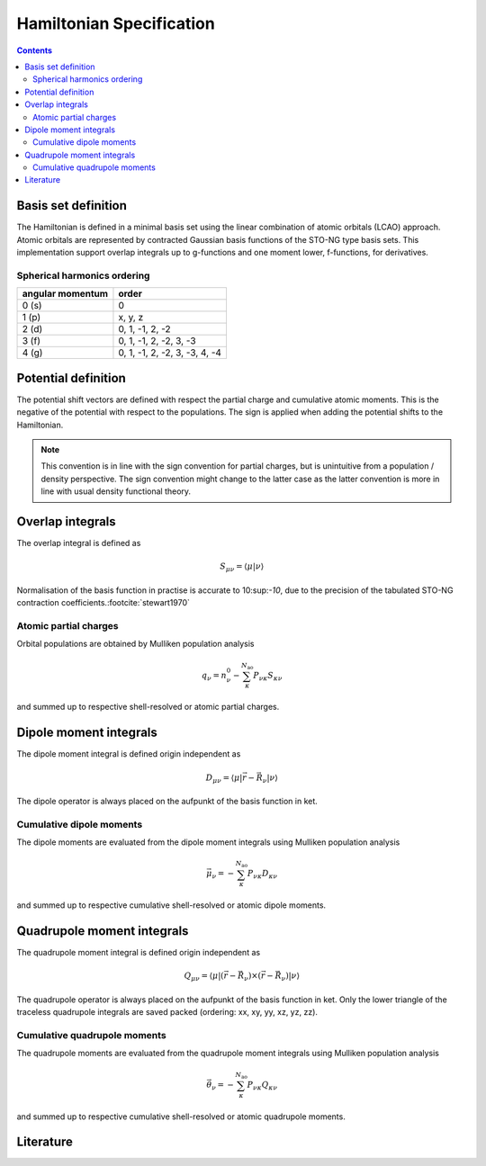.. _hamiltonian:

Hamiltonian Specification
=========================

.. contents::


Basis set definition
--------------------

The Hamiltonian is defined in a minimal basis set using the linear combination of atomic orbitals (LCAO) approach.
Atomic orbitals are represented by contracted Gaussian basis functions of the STO-NG type basis sets.
This implementation support overlap integrals up to g-functions and one moment lower, f-functions, for derivatives.


Spherical harmonics ordering
~~~~~~~~~~~~~~~~~~~~~~~~~~~~

================== ===============================
 angular momentum   order
================== ===============================
 0 (s)              0
 1 (p)              x, y, z
 2 (d)              0, 1, -1, 2, -2
 3 (f)              0, 1, -1, 2, -2, 3, -3
 4 (g)              0, 1, -1, 2, -2, 3, -3, 4, -4
================== ===============================


Potential definition
--------------------

The potential shift vectors are defined with respect the partial charge and cumulative atomic moments.
This is the negative of the potential with respect to the populations.
The sign is applied when adding the potential shifts to the Hamiltonian.

.. note::

   This convention is in line with the sign convention for partial charges, but is unintuitive from a population / density perspective.
   The sign convention might change to the latter case as the latter convention is more in line with usual density functional theory.


Overlap integrals
-----------------

The overlap integral is defined as

.. math::

   S_{\mu\nu} = \langle \mu | \nu \rangle

Normalisation of the basis function in practise is accurate to 10:sup:`-10`, due to the precision of the tabulated STO-NG contraction coefficients.\ :footcite:`stewart1970`


Atomic partial charges
~~~~~~~~~~~~~~~~~~~~~~

Orbital populations are obtained by Mulliken population analysis

.. math::

   q_\nu = n^0_\nu - \sum_\kappa^{N_\text{ao}} P_{\nu\kappa} S_{\kappa\nu}

and summed up to respective shell-resolved or atomic partial charges.


Dipole moment integrals
-----------------------

The dipole moment integral is defined origin independent as

.. math::

   D_{\mu\nu} = \langle \mu | \vec r - \vec R_\nu | \nu \rangle

The dipole operator is always placed on the aufpunkt of the basis function in ket.


Cumulative dipole moments
~~~~~~~~~~~~~~~~~~~~~~~~~

The dipole moments are evaluated from the dipole moment integrals using Mulliken population analysis

.. math::

   \vec\mu_\nu = -\sum_\kappa^{N_\text{ao}} P_{\nu\kappa} D_{\kappa\nu}

and summed up to respective cumulative shell-resolved or atomic dipole moments.


Quadrupole moment integrals
---------------------------

The quadrupole moment integral is defined origin independent as

.. math::

   Q_{\mu\nu} = \langle \mu | (\vec r - \vec R_\nu) \times (\vec r - \vec R_\nu) | \nu \rangle

The quadrupole operator is always placed on the aufpunkt of the basis function in ket.
Only the lower triangle of the traceless quadrupole integrals are saved packed (ordering: xx, xy, yy, xz, yz, zz).


Cumulative quadrupole moments
~~~~~~~~~~~~~~~~~~~~~~~~~~~~~

The quadrupole moments are evaluated from the quadrupole moment integrals using Mulliken population analysis

.. math::

   \vec\theta_\nu = -\sum_\kappa^{N_\text{ao}} P_{\nu\kappa} Q_{\kappa\nu}

and summed up to respective cumulative shell-resolved or atomic quadrupole moments.


Literature
----------

.. footbibliography::

